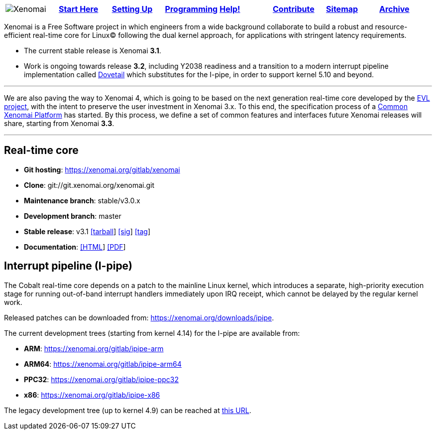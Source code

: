 
[cols="8*a"]
|===
| image:images/xenomai-logo.png[Xenomai] | link:Start_Here[*Start Here*] | link:Setting_Up[*Setting Up*] | link:Programming[*Programming*] | link:Help[*Help!*] | link:How_To_Contribute[*Contribute*] | link:SiteMap[*Sitemap*] | link:Archive[*Archive*] |
|===

Xenomai is a Free Software project in which engineers from a wide
background collaborate to build a robust and resource-efficient
real-time core for Linux(C) following the dual kernel approach, for
applications with stringent latency requirements.

* The current stable release is Xenomai **3.1**.

* Work is ongoing towards release **3.2**, including Y2038 readiness
  and a transition to a modern interrupt pipeline implementation
  called https://evlproject.org/dovetail/[Dovetail] which substitutes
  for the I-pipe, in order to support kernel 5.10 and beyond.

---
We are also paving the way to Xenomai 4, which is going to be based on
the next generation real-time core developed by the
https://evlproject.org/[EVL project], with the intent to preserve the
user investment in Xenomai 3.x. To this end, the specification process
of a link:Common_Xenomai_Platform[Common Xenomai Platform] has
started. By this process, we define a set of common features and
interfaces future Xenomai releases will share, starting from
Xenomai **3.3**.

---

## Real-time core

* **Git hosting**: https://xenomai.org/gitlab/xenomai[https://xenomai.org/gitlab/xenomai]
* **Clone**: git://git.xenomai.org/xenomai.git
* **Maintenance branch**: stable/v3.0.x
* **Development branch**: master
* **Stable release**: v3.1
https://xenomai.org/downloads/xenomai/stable/xenomai-3.1.tar.bz2[[tarball]]
https://xenomai.org/downloads/xenomai/stable/xenomai-3.1.tar.bz2.sig[[sig]]
https://xenomai.org/gitlab/xenomai/commit/5714ceede70c[[tag]]
* **Documentation**: 
https://xenomai.org/documentation/xenomai-3/html/xeno3prm/index.html[[HTML]]
https://xenomai.org/documentation/xenomai-3/pdf/[[PDF]]

## Interrupt pipeline (I-pipe)

The Cobalt real-time core depends on a patch to the mainline Linux
kernel, which introduces a separate, high-priority execution stage for
running out-of-band interrupt handlers immediately upon IRQ receipt,
which cannot be delayed by the regular kernel work.

Released patches can be downloaded from:
https://xenomai.org/downloads/ipipe[https://xenomai.org/downloads/ipipe].

The current development trees (starting from kernel 4.14) for the
I-pipe are available from:

* **ARM**:  https://xenomai.org/gitlab/ipipe-arm[https://xenomai.org/gitlab/ipipe-arm]
* **ARM64**: https://xenomai.org/gitlab/ipipe-arm64[https://xenomai.org/gitlab/ipipe-arm64]
* **PPC32**: https://xenomai.org/gitlab/ipipe-ppc32[https://xenomai.org/gitlab/ipipe-ppc32]
* **x86**: https://xenomai.org/gitlab/ipipe-x86[https://xenomai.org/gitlab/ipipe-x86]

The legacy development tree (up to kernel 4.9) can be reached at
https://xenomai.org/gitlab/ipipe[this URL].
